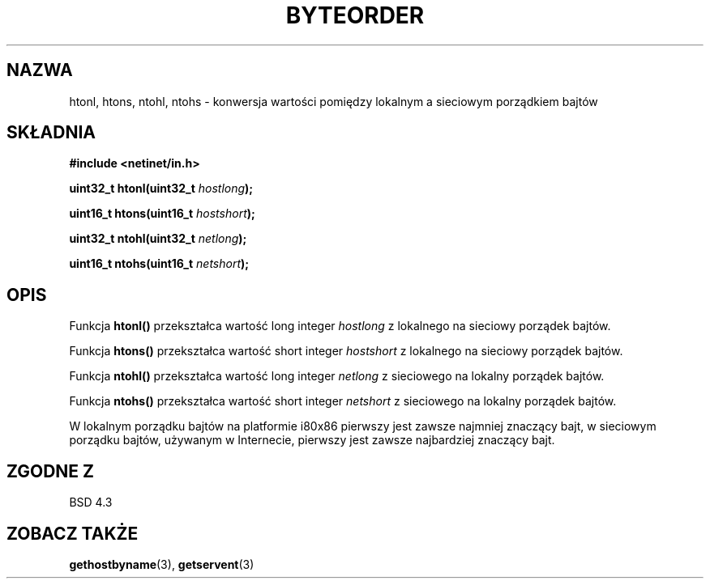 .\" {PTM/AB/0.1/13-12-1998/"htonl, htons, ntohl, ntohs - konwersja wartości pomiędzy lokalnym a sieciowym porządkiem bajtów"}
.\" tłumaczenie Adam Byrtek (abyrtek@priv.onet.pl)
.\" ------------
.\" Copyright 1993 David Metcalfe (david@prism.demon.co.uk)
.\"
.\" Permission is granted to make and distribute verbatim copies of this
.\" manual provided the copyright notice and this permission notice are
.\" preserved on all copies.
.\"
.\" Permission is granted to copy and distribute modified versions of this
.\" manual under the conditions for verbatim copying, provided that the
.\" entire resulting derived work is distributed under the terms of a
.\" permission notice identical to this one
.\" 
.\" Since the Linux kernel and libraries are constantly changing, this
.\" manual page may be incorrect or out-of-date.  The author(s) assume no
.\" responsibility for errors or omissions, or for damages resulting from
.\" the use of the information contained herein.  The author(s) may not
.\" have taken the same level of care in the production of this manual,
.\" which is licensed free of charge, as they might when working
.\" professionally.
.\" 
.\" Formatted or processed versions of this manual, if unaccompanied by
.\" the source, must acknowledge the copyright and authors of this work.
.\"
.\" References consulted:
.\"     Linux libc source code
.\"     Lewine's _POSIX Programmer's Guide_ (O'Reilly & Associates, 1991)
.\"     386BSD man pages
.\" Modified Sat Jul 24 21:29:05 1993 by Rik Faith (faith@cs.unc.edu)
.\" ------------
.TH BYTEORDER 3 1993-04-15 "BSD" "Podręcznik programisty Linuksa"
.SH NAZWA
htonl, htons, ntohl, ntohs \- konwersja wartości pomiędzy lokalnym a
sieciowym porządkiem bajtów
.SH SKŁADNIA
.nf
.B #include <netinet/in.h>
.sp
.BI "uint32_t htonl(uint32_t " hostlong );
.sp
.BI "uint16_t htons(uint16_t " hostshort );
.sp
.BI "uint32_t ntohl(uint32_t " netlong );
.sp
.BI "uint16_t ntohs(uint16_t " netshort );
.fi
.SH OPIS
Funkcja \fBhtonl()\fP przekształca wartość long integer \fIhostlong\fP z
lokalnego na sieciowy porządek bajtów.
.PP
Funkcja \fBhtons()\fP przekształca wartość short integer \fIhostshort\fP z
lokalnego na sieciowy porządek bajtów.
.PP
Funkcja \fBntohl()\fP przekształca wartość long integer \fInetlong\fP z
sieciowego na lokalny porządek bajtów.
.PP
Funkcja \fBntohs()\fP przekształca wartość short integer \fInetshort\fP z
sieciowego na lokalny porządek bajtów.
.PP
W lokalnym porządku bajtów na platformie i80x86 pierwszy jest zawsze najmniej
znaczący bajt, w sieciowym porządku bajtów, używanym w Internecie, pierwszy
jest zawsze najbardziej znaczący bajt.
.SH "ZGODNE Z"
BSD 4.3
.SH "ZOBACZ TAKŻE"
.BR gethostbyname (3),
.BR getservent (3)
